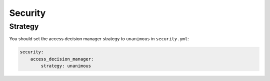 Security
========

Strategy
--------

You should set the access decision manager strategy to ``unanimous`` in ``security.yml``:

.. code-block:: yaml

    security:
        access_decision_manager:
            strategy: unanimous
